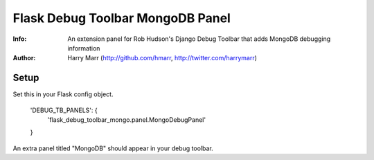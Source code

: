 ==================================
Flask Debug Toolbar MongoDB Panel
==================================
:Info: An extension panel for Rob Hudson's Django Debug Toolbar that adds
       MongoDB debugging information
:Author: Harry Marr (http://github.com/hmarr, http://twitter.com/harrymarr)

Setup
=====


Set this in your Flask config object.


    'DEBUG_TB_PANELS': {
        'flask_debug_toolbar_mongo.panel.MongoDebugPanel'
    }



An extra panel titled "MongoDB" should appear in your debug toolbar.
